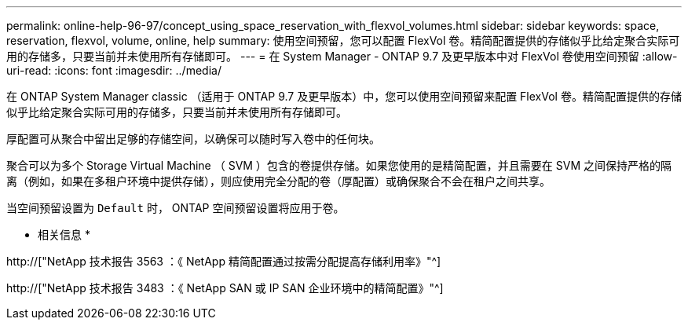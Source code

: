 ---
permalink: online-help-96-97/concept_using_space_reservation_with_flexvol_volumes.html 
sidebar: sidebar 
keywords: space, reservation, flexvol, volume, online, help 
summary: 使用空间预留，您可以配置 FlexVol 卷。精简配置提供的存储似乎比给定聚合实际可用的存储多，只要当前并未使用所有存储即可。 
---
= 在 System Manager - ONTAP 9.7 及更早版本中对 FlexVol 卷使用空间预留
:allow-uri-read: 
:icons: font
:imagesdir: ../media/


[role="lead"]
在 ONTAP System Manager classic （适用于 ONTAP 9.7 及更早版本）中，您可以使用空间预留来配置 FlexVol 卷。精简配置提供的存储似乎比给定聚合实际可用的存储多，只要当前并未使用所有存储即可。

厚配置可从聚合中留出足够的存储空间，以确保可以随时写入卷中的任何块。

聚合可以为多个 Storage Virtual Machine （ SVM ）包含的卷提供存储。如果您使用的是精简配置，并且需要在 SVM 之间保持严格的隔离（例如，如果在多租户环境中提供存储），则应使用完全分配的卷（厚配置）或确保聚合不会在租户之间共享。

当空间预留设置为 `Default` 时， ONTAP 空间预留设置将应用于卷。

* 相关信息 *

http://["NetApp 技术报告 3563 ：《 NetApp 精简配置通过按需分配提高存储利用率》"^]

http://["NetApp 技术报告 3483 ：《 NetApp SAN 或 IP SAN 企业环境中的精简配置》"^]
